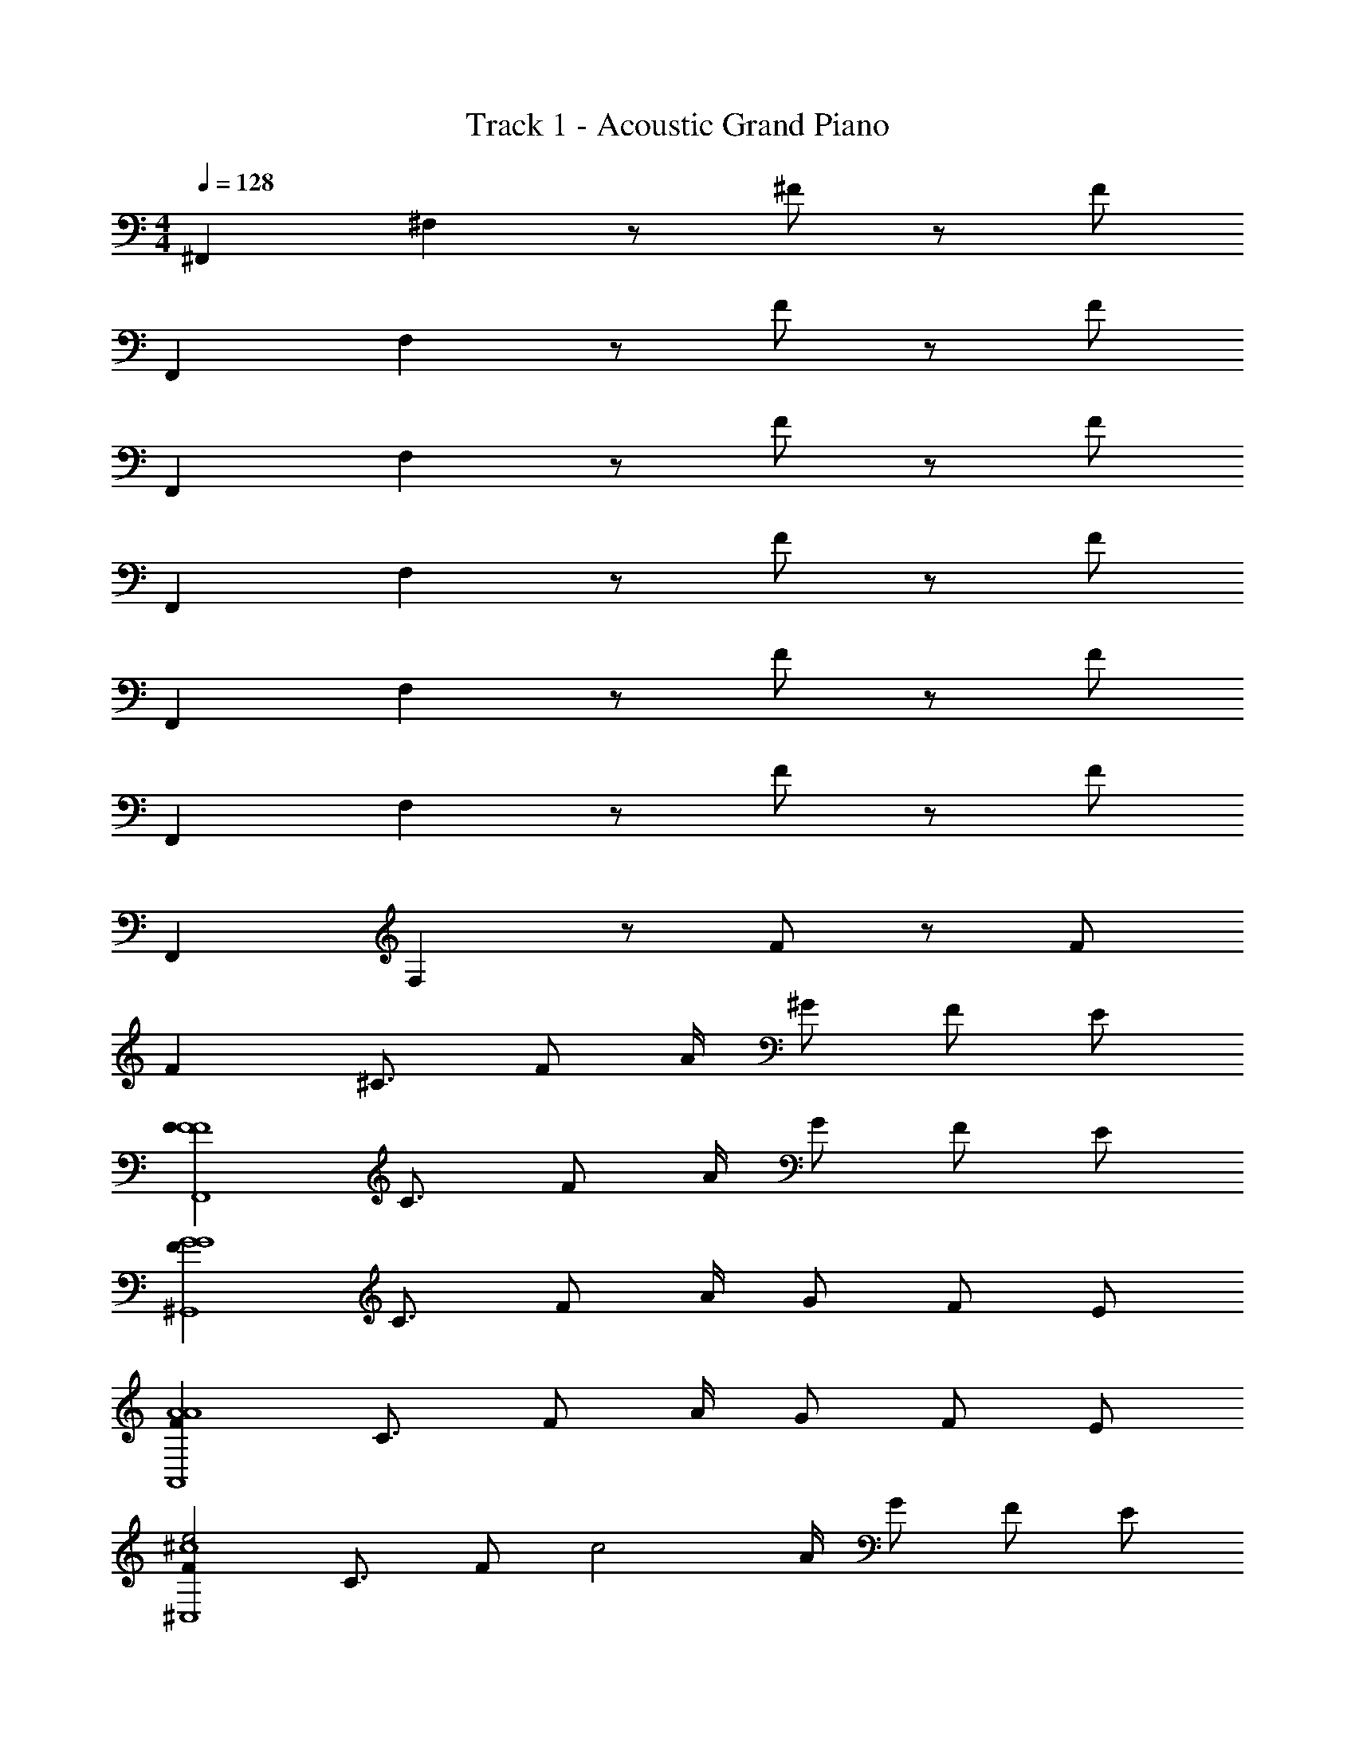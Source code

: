X: 1
T: Track 1 - Acoustic Grand Piano
Z: ABC Generated by Starbound Composer v0.8.6
L: 1/4
M: 4/4
Q: 1/4=128
K: C
^F,, ^F, z/ ^F/ z/ F/ 
F,, F, z/ F/ z/ F/ 
F,, F, z/ F/ z/ F/ 
F,, F, z/ F/ z/ F/ 
F,, F, z/ F/ z/ F/ 
F,, F, z/ F/ z/ F/ 
F,, F, z/ F/ z/ F/ 
F ^C3/4 F/ A/4 ^G/ F/ E/ 
[FF4F4F,,4] C3/4 F/ A/4 G/ F/ E/ 
[FG4G4^G,,4] C3/4 F/ A/4 G/ F/ E/ 
[FA4A4A,,4] C3/4 F/ A/4 G/ F/ E/ 
[Fe2^c4^C,4] C3/4 [z/4F/] [z/4c2] A/4 G/ F/ E/ 
[FF4F4F,,4] C3/4 F/ A/4 G/ F/ E/ 
[FA2A4G,,4] C3/4 [z/4F/] [z/4G2] A/4 G/ F/ E/ 
[FE4E4E,,4] C3/4 F/ A/4 G/ F/ E/ 
[F^D4D4^D,,4] C3/4 F/ A/4 G/ F/ E/ 
